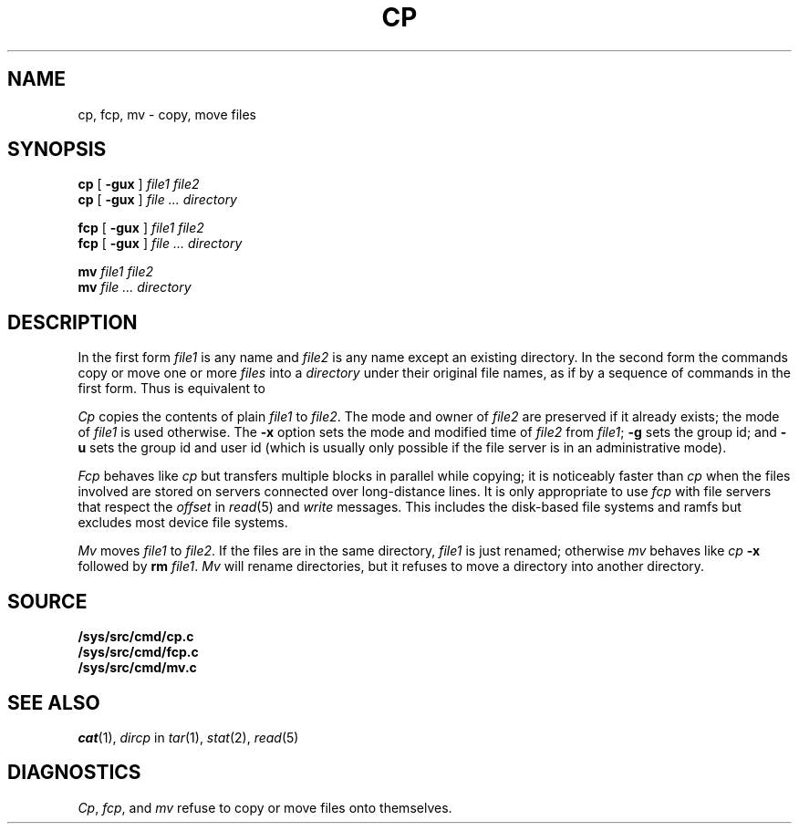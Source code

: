 .TH CP 1 
.SH NAME
cp, fcp, mv  \- copy, move files
.SH SYNOPSIS
.B cp
[
.B -gux
]
.I file1 file2
.br
.B cp
[
.B -gux
]
.I file ... directory
.PP
.B fcp
[
.B -gux
]
.I file1 file2
.br
.B fcp
[
.B -gux
]
.I file ... directory
.PP
.B mv
.I file1 file2
.br
.B mv
.I file ... directory
.SH DESCRIPTION
In the first form
.I file1
is any name and
.I file2
is any name except an existing directory.
In the second form the commands
copy or move one or more
.I files
into a
.I directory
under their original file names, as if by a sequence of 
commands in the first form.
Thus
.L "cp f1 f2 dir
is equivalent to
.LR "cp f1 dir/f1; cp f2 dir/f2" .
.PP
.I Cp
copies the contents of plain
.I file1
to
.IR file2 .
The mode and owner of  
.I file2
are preserved if it already
exists; the mode of
.I file1
is used otherwise.
The
.B -x
option sets the mode and modified time of
.I file2
from
.IR file1 ;
.B -g
sets the group id; and
.B -u
sets the group id and user id (which is usually only possible if the file server is in an administrative mode).
.PP
.I Fcp
behaves like
.I cp
but transfers multiple blocks in parallel while copying;
it is noticeably faster than
.I cp
when the files involved are stored on servers connected over long-distance lines.
It is only appropriate to use
.I fcp
with file servers that respect the
.I offset
in
.IR read (5)
and
.I write
messages.
This includes the disk-based file systems and ramfs
but excludes most device file systems.
.PP
.I Mv
moves
.I file1
to
.IR file2 .
If the files are in the same directory, 
.I file1
is just renamed;
otherwise
.I mv
behaves like
.I cp
.B -x
followed by
.B rm
.IR file1 .
.I Mv
will rename directories,
but it refuses to move a directory into another directory.
.SH SOURCE
.B \*9/sys/src/cmd/cp.c
.br
.B \*9/sys/src/cmd/fcp.c
.br
.B \*9/sys/src/cmd/mv.c
.SH "SEE ALSO"
.IR cat (1),
.I dircp
in
.IR tar (1),
.IR stat (2),
.IR read (5)
.SH DIAGNOSTICS
.IR Cp ,
.IR fcp ,
and
.I mv
refuse to copy or move files onto themselves.
